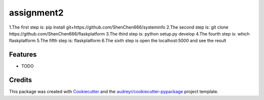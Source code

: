 ===========
assignment2
===========






1.The first step is: pip install git+https://github.com/ShenChen666/systeminfo
2.The second step is: git clone https://github.com/ShenChen666/flaskplatform
3.The third step is: python setup.py develop
4.The fourth step is: which flaskplatform
5.The fifth step is: flaskplatform
6.The sixth step is open the localhost:5000 and see the result



Features
--------

* TODO

Credits
-------

This package was created with Cookiecutter_ and the `audreyr/cookiecutter-pypackage`_ project template.

.. _Cookiecutter: https://github.com/audreyr/cookiecutter
.. _`audreyr/cookiecutter-pypackage`: https://github.com/audreyr/cookiecutter-pypackage

